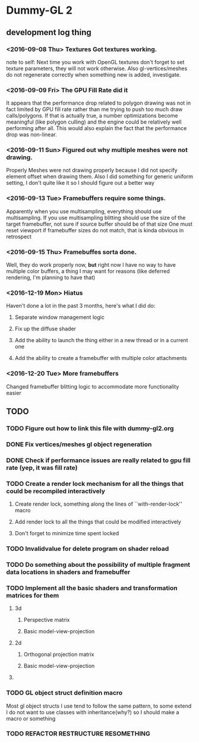 * Dummy-GL 2
** development log thing

*** <2016-09-08 Thu> Textures Got textures working.
    note to self: Next time you work with OpenGL textures don't forget
    to set texture parameters, they will not work otherwise.  Also
    gl-vertices/meshes do not regenerate correctly when something new is
    added, investigate.
    
*** <2016-09-09 Fri> The GPU Fill Rate did it
    It appears that the performance drop related to polygon drawing was
    not in fact limited by GPU fill rate rather than me trying to push
    too much draw calls/polygons.  If that is actually true, a number
    optimizations become meaningful (like polygon culling) and the
    engine could be relatively well performing after all.  This would
    also explain the fact that the performance drop was non-linear.
    
*** <2016-09-11 Sun> Figured out why multiple meshes were not drawing.
    Properly Meshes were not drawing properly because I did not specify
    element offset when drawing them.  Also I did something for generic
    uniform setting, I don't quite like it so I should figure out a
    better way
    
*** <2016-09-13 Tue> Framebuffers require some things.
    Apparently when you use multisampling, everything should use
    multisampling.  If you use multisampling blitting should use the
    size of the target framebuffer, not sure if source buffer should be
    of that size One must reset viewport if framebuffer sizes do not
    match, that is kinda obvious in retrospect
    
*** <2016-09-15 Thu> Framebuffes sorta done.
    Well, they do work properly now, *but* right now I have no way to
    have multiple color buffers, a thing I may want for reasons (like
    deferred rendering, I'm planning to have that)
    
*** <2016-12-19 Mon> Hiatus
    Haven't done a lot in the past 3 months, here's what I did do:
**** Separate window management logic
**** Fix up the diffuse shader
**** Add the ability to launch the thing either in a new thread or in a current one
**** Add the ability to create a framebuffer with multiple color attachments
     
*** <2016-12-20 Tue> More framebuffers
    Changed framebuffer blitting logic to accommodate more functionality easier
** TODO
*** TODO Figure out how to link this file with dummy-gl2.org
*** DONE Fix vertices/meshes gl object regeneration
*** DONE Check if performance issues are really related to gpu fill rate (yep, it was fill rate)
*** TODO Create a render lock mechanism for all the things that could be recompiled interactively
**** Create render lock, something along the lines of ``with-render-lock'' macro
**** Add render lock to all the things that could be modified interactively
**** Don't forget to minimize time spent locked
*** TODO Invalidvalue for delete program on shader reload
*** TODO Do something about the possibility of multiple fragment data locations in shaders and framebuffer
*** TODO Implement all the basic shaders and transformation matrices for them
**** 3d
***** Perspective matrix
***** Basic model-view-projection
**** 2d 
***** Orthogonal projection matrix
***** Basic model-view-projection
**** 
*** TODO GL object struct definition macro
Most gl object structs I use tend to follow the same pattern, to some extend I do not want to use classes with inheritance(why?) so I should make a macro or something
*** TODO REFACTOR RESTRUCTURE RESOMETHING

